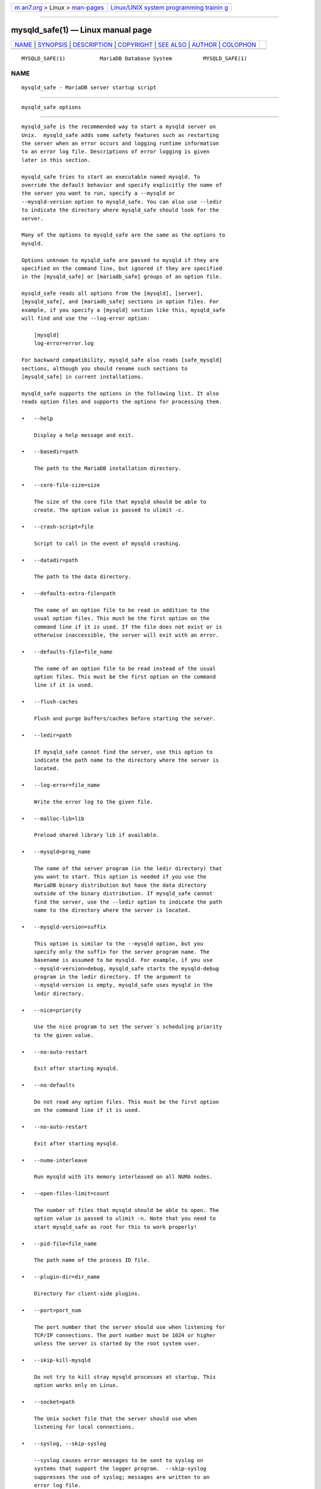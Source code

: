.. container:: page-top

.. container:: nav-bar

   +----------------------------------+----------------------------------+
   | `m                               | `Linux/UNIX system programming   |
   | an7.org <../../../index.html>`__ | trainin                          |
   | > Linux >                        | g <http://man7.org/training/>`__ |
   | `man-pages <../index.html>`__    |                                  |
   +----------------------------------+----------------------------------+

--------------

mysqld_safe(1) — Linux manual page
==================================

+-----------------------------------+-----------------------------------+
| `NAME <#NAME>`__ \|               |                                   |
| `SYNOPSIS <#SYNOPSIS>`__ \|       |                                   |
| `DESCRIPTION <#DESCRIPTION>`__ \| |                                   |
| `COPYRIGHT <#COPYRIGHT>`__ \|     |                                   |
| `SEE ALSO <#SEE_ALSO>`__ \|       |                                   |
| `AUTHOR <#AUTHOR>`__ \|           |                                   |
| `COLOPHON <#COLOPHON>`__          |                                   |
+-----------------------------------+-----------------------------------+
| .. container:: man-search-box     |                                   |
+-----------------------------------+-----------------------------------+

::

   MYSQLD_SAFE(1)           MariaDB Database System          MYSQLD_SAFE(1)

NAME
-------------------------------------------------

::

          mysqld_safe - MariaDB server startup script


---------------------------------------------------------

::

          mysqld_safe options


---------------------------------------------------------------

::

          mysqld_safe is the recommended way to start a mysqld server on
          Unix.  mysqld_safe adds some safety features such as restarting
          the server when an error occurs and logging runtime information
          to an error log file. Descriptions of error logging is given
          later in this section.

          mysqld_safe tries to start an executable named mysqld. To
          override the default behavior and specify explicitly the name of
          the server you want to run, specify a --mysqld or
          --mysqld-version option to mysqld_safe. You can also use --ledir
          to indicate the directory where mysqld_safe should look for the
          server.

          Many of the options to mysqld_safe are the same as the options to
          mysqld.

          Options unknown to mysqld_safe are passed to mysqld if they are
          specified on the command line, but ignored if they are specified
          in the [mysqld_safe] or [mariadb_safe] groups of an option file.

          mysqld_safe reads all options from the [mysqld], [server],
          [mysqld_safe], and [mariadb_safe] sections in option files. For
          example, if you specify a [mysqld] section like this, mysqld_safe
          will find and use the --log-error option:

              [mysqld]
              log-error=error.log

          For backward compatibility, mysqld_safe also reads [safe_mysqld]
          sections, although you should rename such sections to
          [mysqld_safe] in current installations.

          mysqld_safe supports the options in the following list. It also
          reads option files and supports the options for processing them.

          •   --help

              Display a help message and exit.

          •   --basedir=path

              The path to the MariaDB installation directory.

          •   --core-file-size=size

              The size of the core file that mysqld should be able to
              create. The option value is passed to ulimit -c.

          •   --crash-script=file

              Script to call in the event of mysqld crashing.

          •   --datadir=path

              The path to the data directory.

          •   --defaults-extra-file=path

              The name of an option file to be read in addition to the
              usual option files. This must be the first option on the
              command line if it is used. If the file does not exist or is
              otherwise inaccessible, the server will exit with an error.

          •   --defaults-file=file_name

              The name of an option file to be read instead of the usual
              option files. This must be the first option on the command
              line if it is used.

          •   --flush-caches

              Flush and purge buffers/caches before starting the server.

          •   --ledir=path

              If mysqld_safe cannot find the server, use this option to
              indicate the path name to the directory where the server is
              located.

          •   --log-error=file_name

              Write the error log to the given file.

          •   --malloc-lib=lib

              Preload shared library lib if available.

          •   --mysqld=prog_name

              The name of the server program (in the ledir directory) that
              you want to start. This option is needed if you use the
              MariaDB binary distribution but have the data directory
              outside of the binary distribution. If mysqld_safe cannot
              find the server, use the --ledir option to indicate the path
              name to the directory where the server is located.

          •   --mysqld-version=suffix

              This option is similar to the --mysqld option, but you
              specify only the suffix for the server program name. The
              basename is assumed to be mysqld. For example, if you use
              --mysqld-version=debug, mysqld_safe starts the mysqld-debug
              program in the ledir directory. If the argument to
              --mysqld-version is empty, mysqld_safe uses mysqld in the
              ledir directory.

          •   --nice=priority

              Use the nice program to set the server´s scheduling priority
              to the given value.

          •   --no-auto-restart

              Exit after starting mysqld.

          •   --no-defaults

              Do not read any option files. This must be the first option
              on the command line if it is used.

          •   --no-auto-restart

              Exit after starting mysqld.

          •   --numa-interleave

              Run mysqld with its memory interleaved on all NUMA nodes.

          •   --open-files-limit=count

              The number of files that mysqld should be able to open. The
              option value is passed to ulimit -n. Note that you need to
              start mysqld_safe as root for this to work properly!

          •   --pid-file=file_name

              The path name of the process ID file.

          •   --plugin-dir=dir_name

              Directory for client-side plugins.

          •   --port=port_num

              The port number that the server should use when listening for
              TCP/IP connections. The port number must be 1024 or higher
              unless the server is started by the root system user.

          •   --skip-kill-mysqld

              Do not try to kill stray mysqld processes at startup. This
              option works only on Linux.

          •   --socket=path

              The Unix socket file that the server should use when
              listening for local connections.

          •   --syslog, --skip-syslog

              --syslog causes error messages to be sent to syslog on
              systems that support the logger program.  --skip-syslog
              suppresses the use of syslog; messages are written to an
              error log file.

          •   --syslog-tag=tag

              For logging to syslog, messages from mysqld_safe and mysqld
              are written with a tag of mysqld_safe and mysqld,
              respectively. To specify a suffix for the tag, use
              --syslog-tag=tag, which modifies the tags to be
              mysqld_safe-tag and mysqld-tag.

          •   --timezone=timezone

              Set the TZ time zone environment variable to the given option
              value. Consult your operating system documentation for legal
              time zone specification formats.

          •   --user={user_name|user_id}

              Run the mysqld server as the user having the name user_name
              or the numeric user ID user_id. (“User” in this context
              refers to a system login account, not a MariaDB user listed
              in the grant tables.)

          If you execute mysqld_safe with the --defaults-file or
          --defaults-extra-file option to name an option file, the option
          must be the first one given on the command line or the option
          file will not be used. For example, this command will not use the
          named option file:

              mysql> mysqld_safe --port=port_num --defaults-file=file_name

          Instead, use the following command:

              mysql> mysqld_safe --defaults-file=file_name --port=port_num

          The mysqld_safe script is written so that it normally can start a
          server that was installed from either a source or a binary
          distribution of MariaDB, even though these types of distributions
          typically install the server in slightly different locations.
          mysqld_safe expects one of the following conditions to be true:

          •   The server and databases can be found relative to the working
              directory (the directory from which mysqld_safe is invoked).
              For binary distributions, mysqld_safe looks under its working
              directory for bin and data directories. For source
              distributions, it looks for libexec and var directories. This
              condition should be met if you execute mysqld_safe from your
              MariaDB installation directory (for example, /usr/local/mysql
              for a binary distribution).

          •   If the server and databases cannot be found relative to the
              working directory, mysqld_safe attempts to locate them by
              absolute path names. Typical locations are /usr/local/libexec
              and /usr/local/var. The actual locations are determined from
              the values configured into the distribution at the time it
              was built. They should be correct if MariaDB is installed in
              the location specified at configuration time.

          Because mysqld_safe tries to find the server and databases
          relative to its own working directory, you can install a binary
          distribution of MariaDB anywhere, as long as you run mysqld_safe
          from the MariaDB installation directory:

              shell> cd mysql_installation_directory
              shell> bin/mysqld_safe &

          If mysqld_safe fails, even when invoked from the MariaDB
          installation directory, you can specify the --ledir and --datadir
          options to indicate the directories in which the server and
          databases are located on your system.

          When you use mysqld_safe to start mysqld, mysqld_safe arranges
          for error (and notice) messages from itself and from mysqld to go
          to the same destination.

          There are several mysqld_safe options for controlling the
          destination of these messages:

          •   --syslog: Write error messages to syslog on systems that
              support the logger program.

          •   --skip-syslog: Do not write error messages to syslog.
              Messages are written to the default error log file
              (host_name.err in the data directory), or to a named file if
              the --log-error option is given.

          •   --log-error=file_name: Write error messages to the named
              error file.

          If none of these options is given, the default is --skip-syslog.

              Note
          If --syslog and --log-error are both given, a warning is issued
          and --log-error takes precedence.

          When mysqld_safe writes a message, notices go to the logging
          destination (syslog or the error log file) and stdout. Errors go
          to the logging destination and stderr.

          Normally, you should not edit the mysqld_safe script. Instead,
          configure mysqld_safe by using command-line options or options in
          the [mysqld_safe] section of a my.cnf option file. In rare cases,
          it might be necessary to edit mysqld_safe to get it to start the
          server properly. However, if you do this, your modified version
          of mysqld_safe might be overwritten if you upgrade MariaDB in the
          future, so you should make a copy of your edited version that you
          can reinstall.

          On NetWare, mysqld_safe is a NetWare Loadable Module (NLM) that
          is ported from the original Unix shell script. It starts the
          server as follows:

           1. Runs a number of system and option checks.

           2. Runs a check on MyISAM tables.

           3. Provides a screen presence for the MariaDB server.

           4. Starts mysqld, monitors it, and restarts it if it terminates
              in error.

           5. Sends error messages from mysqld to the host_name.err file in
              the data directory.

           6. Sends mysqld_safe screen output to the host_name.safe file in
              the data directory.


-----------------------------------------------------------

::

          Copyright 2007-2008 MySQL AB, 2008-2010 Sun Microsystems, Inc.,
          2010-2020 MariaDB Foundation

          This documentation is free software; you can redistribute it
          and/or modify it only under the terms of the GNU General Public
          License as published by the Free Software Foundation; version 2
          of the License.

          This documentation is distributed in the hope that it will be
          useful, but WITHOUT ANY WARRANTY; without even the implied
          warranty of MERCHANTABILITY or FITNESS FOR A PARTICULAR PURPOSE.
          See the GNU General Public License for more details.

          You should have received a copy of the GNU General Public License
          along with the program; if not, write to the Free Software
          Foundation, Inc., 51 Franklin Street, Fifth Floor, Boston, MA
          02110-1335 USA or see http://www.gnu.org/licenses/.


---------------------------------------------------------

::

          For more information, please refer to the MariaDB Knowledge Base,
          available online at https://mariadb.com/kb/


-----------------------------------------------------

::

          MariaDB Foundation (http://www.mariadb.org/).

COLOPHON
---------------------------------------------------------

::

          This page is part of the MariaDB (MariaDB database server)
          project.  Information about the project can be found at 
          ⟨http://mariadb.org/⟩.  If you have a bug report for this manual
          page, see ⟨https://mariadb.com/kb/en/mariadb/reporting-bugs/⟩.
          This page was obtained from the project's upstream Git repository
          ⟨https://github.com/MariaDB/server⟩ on 2021-08-27.  (At that
          time, the date of the most recent commit that was found in the
          repository was 2021-08-26.)  If you discover any rendering
          problems in this HTML version of the page, or you believe there
          is a better or more up-to-date source for the page, or you have
          corrections or improvements to the information in this COLOPHON
          (which is not part of the original manual page), send a mail to
          man-pages@man7.org

   MariaDB 10.6                   15 May 2020                MYSQLD_SAFE(1)

--------------

Pages that refer to this page:
`mysqld_multi(1) <../man1/mysqld_multi.1.html>`__

--------------

--------------

.. container:: footer

   +-----------------------+-----------------------+-----------------------+
   | HTML rendering        |                       | |Cover of TLPI|       |
   | created 2021-08-27 by |                       |                       |
   | `Michael              |                       |                       |
   | Ker                   |                       |                       |
   | risk <https://man7.or |                       |                       |
   | g/mtk/index.html>`__, |                       |                       |
   | author of `The Linux  |                       |                       |
   | Programming           |                       |                       |
   | Interface <https:     |                       |                       |
   | //man7.org/tlpi/>`__, |                       |                       |
   | maintainer of the     |                       |                       |
   | `Linux man-pages      |                       |                       |
   | project <             |                       |                       |
   | https://www.kernel.or |                       |                       |
   | g/doc/man-pages/>`__. |                       |                       |
   |                       |                       |                       |
   | For details of        |                       |                       |
   | in-depth **Linux/UNIX |                       |                       |
   | system programming    |                       |                       |
   | training courses**    |                       |                       |
   | that I teach, look    |                       |                       |
   | `here <https://ma     |                       |                       |
   | n7.org/training/>`__. |                       |                       |
   |                       |                       |                       |
   | Hosting by `jambit    |                       |                       |
   | GmbH                  |                       |                       |
   | <https://www.jambit.c |                       |                       |
   | om/index_en.html>`__. |                       |                       |
   +-----------------------+-----------------------+-----------------------+

--------------

.. container:: statcounter

   |Web Analytics Made Easy - StatCounter|

.. |Cover of TLPI| image:: https://man7.org/tlpi/cover/TLPI-front-cover-vsmall.png
   :target: https://man7.org/tlpi/
.. |Web Analytics Made Easy - StatCounter| image:: https://c.statcounter.com/7422636/0/9b6714ff/1/
   :class: statcounter
   :target: https://statcounter.com/
